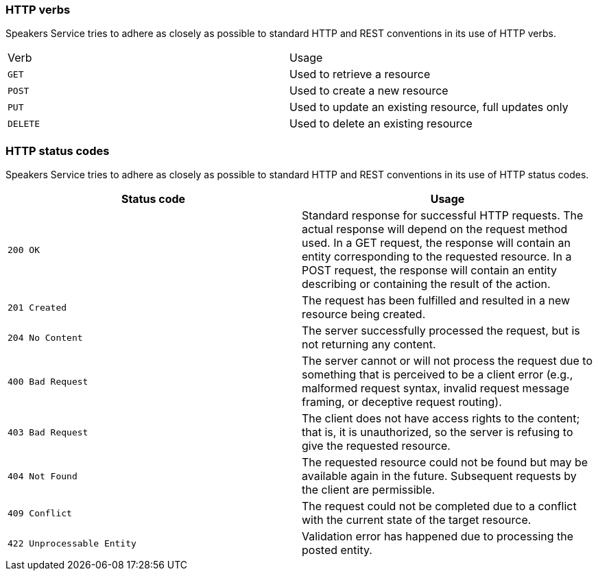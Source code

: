 === HTTP verbs

Speakers Service tries to adhere as closely as possible to standard HTTP and REST conventions in its use of HTTP verbs.

|===
| Verb | Usage
| `GET`
| Used to retrieve a resource
| `POST`
| Used to create a new resource
| `PUT`
| Used to update an existing resource, full updates only
| `DELETE`
| Used to delete an existing resource
|===

=== HTTP status codes

Speakers Service tries to adhere as closely as possible to standard HTTP and REST conventions in its use of HTTP status codes.

|===
| Status code | Usage

| `200 OK`
| Standard response for successful HTTP requests.
The actual response will depend on the request method used.
In a GET request, the response will contain an entity corresponding to the requested resource.
In a POST request, the response will contain an entity describing or containing the result of the action.

| `201 Created`
| The request has been fulfilled and resulted in a new resource being created.

| `204 No Content`
| The server successfully processed the request, but is not returning any content.

| `400 Bad Request`
| The server cannot or will not process the request due to something that is perceived to be a client error (e.g., malformed request syntax, invalid request message framing, or deceptive request routing).

| `403 Bad Request`
| The client does not have access rights to the content; that is, it is unauthorized, so the server is refusing to give the requested resource.

| `404 Not Found`
| The requested resource could not be found but may be available again in the future. Subsequent requests by the client are permissible.

| `409 Conflict`
| The request could not be completed due to a conflict with the current state of the target resource.

| `422 Unprocessable Entity`
| Validation error has happened due to processing the posted entity.

|===